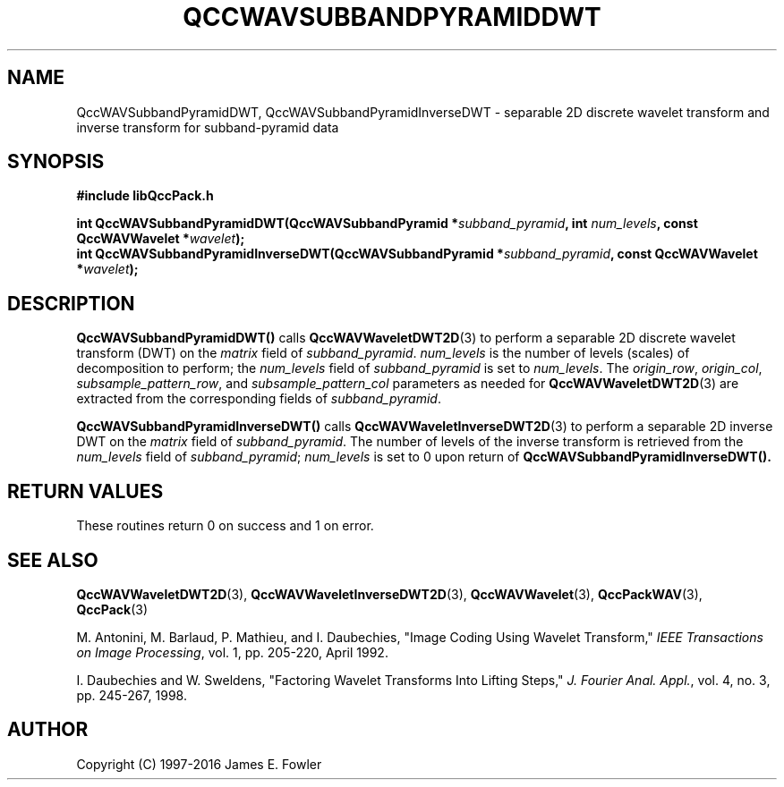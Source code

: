 .TH QCCWAVSUBBANDPYRAMIDDWT 3 "QCCPACK" ""
.SH NAME
QccWAVSubbandPyramidDWT, QccWAVSubbandPyramidInverseDWT \- 
separable 2D discrete wavelet transform and inverse transform
for subband-pyramid data
.SH SYNOPSIS
.B #include "libQccPack.h"
.sp
.BI "int QccWAVSubbandPyramidDWT(QccWAVSubbandPyramid *" subband_pyramid ", int " num_levels ", const QccWAVWavelet *" wavelet );
.br
.BI "int QccWAVSubbandPyramidInverseDWT(QccWAVSubbandPyramid *" subband_pyramid ", const QccWAVWavelet *" wavelet );
.SH DESCRIPTION
.B QccWAVSubbandPyramidDWT()
calls
.BR QccWAVWaveletDWT2D (3)
to perform a separable 2D discrete wavelet transform (DWT) on the
.I matrix
field of
.IR subband_pyramid .
.I num_levels
is the number of levels (scales) of decomposition to perform;
the 
.I num_levels
field of
.I subband_pyramid
is set to
.IR num_levels .
The
.IR origin_row ,
.IR origin_col ,
.IR subsample_pattern_row ,
and
.IR subsample_pattern_col
parameters as needed for
.BR QccWAVWaveletDWT2D (3)
are extracted from the corresponding fields of
.IR subband_pyramid .
.LP
.BR QccWAVSubbandPyramidInverseDWT()
calls
.BR QccWAVWaveletInverseDWT2D (3)
to perform a separable 2D inverse DWT on the
.I matrix
field of
.IR subband_pyramid .
The number of levels of the inverse transform is retrieved from the
.I num_levels
field of
.IR subband_pyramid ;
.I num_levels
is set to 0 upon return of
.BR QccWAVSubbandPyramidInverseDWT().
.SH "RETURN VALUES"
These routines
return 0 on success and 1 on error.
.SH "SEE ALSO"
.BR QccWAVWaveletDWT2D (3),
.BR QccWAVWaveletInverseDWT2D (3),
.BR QccWAVWavelet (3),
.BR QccPackWAV (3),
.BR QccPack (3)
.LP
M. Antonini, M. Barlaud, P. Mathieu, and I. Daubechies,
"Image Coding Using Wavelet Transform,"
.IR "IEEE Transactions on Image Processing" ,
vol. 1, pp. 205-220, April 1992.
.LP
I. Daubechies and W. Sweldens,
"Factoring Wavelet Transforms Into Lifting Steps,"
.IR "J. Fourier Anal. Appl." ,
vol. 4, no. 3, pp. 245-267, 1998.
.SH AUTHOR
Copyright (C) 1997-2016  James E. Fowler
.\"  The programs herein are free software; you can redistribute them an.or
.\"  modify them under the terms of the GNU General Public License
.\"  as published by the Free Software Foundation; either version 2
.\"  of the License, or (at your option) any later version.
.\"  
.\"  These programs are distributed in the hope that they will be useful,
.\"  but WITHOUT ANY WARRANTY; without even the implied warranty of
.\"  MERCHANTABILITY or FITNESS FOR A PARTICULAR PURPOSE.  See the
.\"  GNU General Public License for more details.
.\"  
.\"  You should have received a copy of the GNU General Public License
.\"  along with these programs; if not, write to the Free Software
.\"  Foundation, Inc., 675 Mass Ave, Cambridge, MA 02139, USA.



